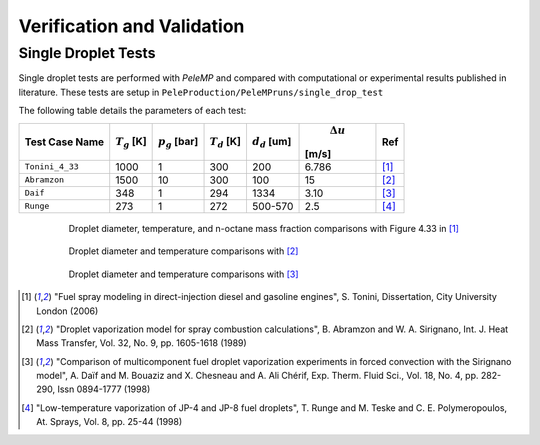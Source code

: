 .. highlight:: rst

.. _Verification:

Verification and Validation
===========================

Single Droplet Tests
--------------------

Single droplet tests are performed with `PeleMP` and compared with computational or experimental results published in literature. These tests are setup in ``PeleProduction/PeleMPruns/single_drop_test``

The following table details the parameters of each test:

.. table::

   +---------------+-----------------+-----------------+-----------------+-----------------+-----------------+-----------------+
   |Test Case Name | :math:`T_g` [K] |:math:`p_g` [bar]|:math:`T_d` [K]  |:math:`d_d` [um] | :math:`\Delta u`|Ref              |
   |               |                 |                 |                 |                 |[m/s]            |                 |
   +===============+=================+=================+=================+=================+=================+=================+
   |``Tonini_4_33``|1000             |1                |300              |200              |6.786            |[#ton]_          |
   +---------------+-----------------+-----------------+-----------------+-----------------+-----------------+-----------------+
   |``Abramzon``   |1500             |10               |300              |100              |15               |[#abram]_        |
   +---------------+-----------------+-----------------+-----------------+-----------------+-----------------+-----------------+
   |``Daif``       |348              |1                |294              |1334             |3.10             |[#daif]_         |
   +---------------+-----------------+-----------------+-----------------+-----------------+-----------------+-----------------+
   |``Runge``      |273              |1                |272              |500-570          |2.5              |[#runge]_        |
   +---------------+-----------------+-----------------+-----------------+-----------------+-----------------+-----------------+

.. figure:: /images/ton_res.png
   :align: center
   :figwidth: 80%

   Droplet diameter, temperature, and n-octane mass fraction comparisons with Figure 4.33 in [#ton]_

.. figure:: /images/abram_res.png
   :align: center
   :figwidth: 80%

   Droplet diameter and temperature comparisons with [#abram]_

.. figure:: /images/daif_res.png
   :align: center
   :figwidth: 80%

   Droplet diameter and temperature comparisons with [#daif]_

.. [#ton] "Fuel spray modeling in direct-injection diesel and gasoline engines", S. Tonini, Dissertation, City University London (2006)

.. [#abram] "Droplet vaporization model for spray combustion calculations", B. Abramzon and W. A. Sirignano, Int. J. Heat Mass Transfer, Vol. 32, No. 9, pp. 1605-1618 (1989)

.. [#daif] "Comparison of multicomponent fuel droplet vaporization experiments in forced convection with the Sirignano model", A. Daı̈f and M. Bouaziz and X. Chesneau and A. Ali Chérif, Exp. Therm. Fluid Sci., Vol. 18, No. 4, pp. 282-290, Issn 0894-1777 (1998)

.. [#runge] "Low-temperature vaporization of JP-4 and JP-8 fuel droplets", T. Runge and M. Teske and C. E. Polymeropoulos, At. Sprays, Vol. 8, pp. 25-44 (1998)
